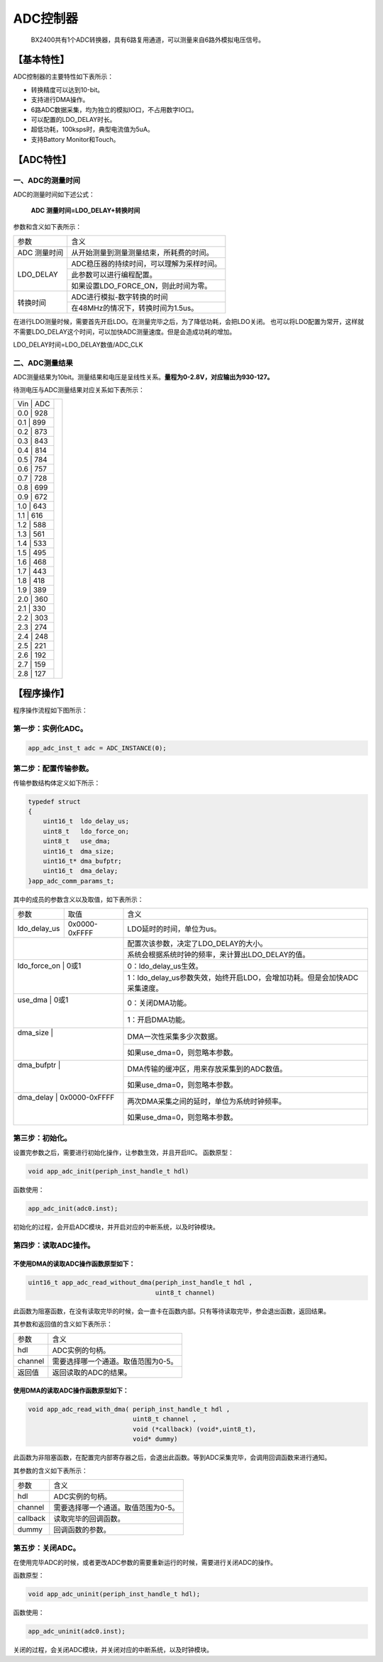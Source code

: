 ============
ADC控制器
============


    BX2400共有1个ADC转换器，具有6路复用通道，可以测量来自6路外模拟电压信号。

***************
【基本特性】
***************
ADC控制器的主要特性如下表所示：

- 转换精度可以达到10-bit。
- 支持进行DMA操作。
- 6路ADC数据采集，均为独立的模拟IO口，不占用数字IO口。
- 可以配置的LDO_DELAY时长。
- 超低功耗，100ksps时，典型电流值为5uA。
- 支持Battory Monitor和Touch。

***************
【ADC特性】 
***************

一、ADC的测量时间
=====================
ADC的测量时间如下述公式：

    **ADC 测量时间=LDO_DELAY+转换时间**

参数和含义如下表所示：

+-------------+-------------------------------------------------+
|参数         | 含义                                            |
+-------------+-------------------------------------------------+
|ADC 测量时间 |  从开始测量到测量测量结束，所耗费的时间。       |
+-------------+-------------------------------------------------+
|LDO_DELAY    |  ADC稳压器的持续时间，可以理解为采样时间。      |
+             +-------------------------------------------------+
|             |  此参数可以进行编程配置。                       |
+             +-------------------------------------------------+
|             |  如果设置LDO_FORCE_ON，则此时间为零。           |
+-------------+-------------------------------------------------+
|转换时间     |  ADC进行模拟-数字转换的时间                     |
+             +-------------------------------------------------+
|             |  在48MHz的情况下，转换时间为1.5us。             |
+-------------+-------------------------------------------------+

在进行LDO测量时候，需要首先开启LDO。在测量完毕之后，为了降低功耗，会把LDO关闭。
也可以将LDO配置为常开，这样就不需要LDO_DELAY这个时间，可以加快ADC测量速度。但是会造成功耗的增加。

LDO_DELAY时间=LDO_DELAY数值/ADC_CLK


二、ADC测量结果
=====================

ADC测量结果为10bit。测量结果和电压是呈线性关系。**量程为0-2.8V，对应输出为930-127。**

待测电压与ADC测量结果对应关系如下表所示：

+---+-----+--------------------------------+
|Vin | ADC|  .. image:: img/adc_val.png    |
+---+-----+                                |
|0.0 | 928|                                |
+---+-----+                                |
|0.1 | 899|                                |
+---+-----+                                |
|0.2 | 873|                                |
+---+-----+                                |
|0.3 | 843|                                |
+---+-----+                                |
|0.4 | 814|                                |
+---+-----+                                |
|0.5 | 784|                                |
+---+-----+                                |
|0.6 | 757|                                |
+---+-----+                                |
|0.7 | 728|                                |
+---+-----+                                |
|0.8 | 699|                                |
+---+-----+                                |
|0.9 | 672|                                |
+---+-----+                                |
|1.0 | 643|                                |
+---+-----+                                |
|1.1 | 616|                                |
+---+-----+                                |
|1.2 | 588|                                |
+---+-----+                                |
|1.3 | 561|                                |
+---+-----+                                |
|1.4 | 533|                                |
+---+-----+                                |
|1.5 | 495|                                |
+---+-----+                                |
|1.6 | 468|                                |
+---+-----+                                |
|1.7 | 443|                                |
+---+-----+                                |
|1.8 | 418|                                |
+---+-----+                                |
|1.9 | 389|                                |
+---+-----+                                |
|2.0 | 360|                                |
+---+-----+                                |
|2.1 | 330|                                |
+---+-----+                                |
|2.2 | 303|                                |
+---+-----+                                |
|2.3 | 274|                                |
+---+-----+                                |
|2.4 | 248|                                |
+---+-----+                                |
|2.5 | 221|                                |
+---+-----+                                |
|2.6 | 192|                                |
+---+-----+                                |
|2.7 | 159|                                |
+---+-----+                                |
|2.8 | 127|                                |
+---+-----+--------------------------------+


***************
【程序操作】
***************

程序操作流程如下图所示：

.. image:: img/adc_program.png



第一步：实例化ADC。
=============================

.. code:: c

    app_adc_inst_t adc = ADC_INSTANCE(0);


第二步：配置传输参数。
==============================

传输参数结构体定义如下所示：

.. code:: c

    typedef struct
    {
        uint16_t  ldo_delay_us;
        uint8_t   ldo_force_on;
        uint8_t   use_dma;
        uint16_t  dma_size;
        uint16_t* dma_bufptr;
        uint16_t  dma_delay;
    }app_adc_comm_params_t;

其中的成员的参数含义以及取值，如下表所示：

+--------------+----------------------+---------------------------------------------------------------------------+
|参数          |   取值               |  含义                                                                     |
+--------------+----------------------+---------------------------------------------------------------------------+
|ldo_delay_us  |     0x0000-0xFFFF    |  LDO延时的时间，单位为us。                                                |
+--------------+----------------------+---------------------------------------------------------------------------+
|              |                      |  配置次该参数，决定了LDO_DELAY的大小。                                    |
+                                     +---------------------------------------------------------------------------+
|              |                      |  系统会根据系统时钟的频率，来计算出LDO_DELAY的值。                        |
+--------------+----------------------+---------------------------------------------------------------------------+
|ldo_force_on  |     0或1             |  0：ldo_delay_us生效。                                                    |
+                                     +---------------------------------------------------------------------------+
|              |                      |  1：ldo_delay_us参数失效，始终开启LDO，会增加功耗。但是会加快ADC采集速度。|
+--------------+----------------------+---------------------------------------------------------------------------+
|use_dma       |     0或1             |  0：关闭DMA功能。                                                         |
+                                     +---------------------------------------------------------------------------+
|              |                      |  1：开启DMA功能。                                                         |
+--------------+----------------------+---------------------------------------------------------------------------+
|dma_size      |                      |  DMA一次性采集多少次数据。                                                |
+                                     +---------------------------------------------------------------------------+
|              |                      |  如果use_dma=0，则忽略本参数。                                            |
+--------------+----------------------+---------------------------------------------------------------------------+
|dma_bufptr    |                      |  DMA传输的缓冲区，用来存放采集到的ADC数值。                               |
+                                     +---------------------------------------------------------------------------+
|              |                      |  如果use_dma=0，则忽略本参数。                                            |
+--------------+----------------------+---------------------------------------------------------------------------+
|dma_delay     |     0x0000-0xFFFF    |  两次DMA采集之间的延时，单位为系统时钟频率。                              |
+                                     +---------------------------------------------------------------------------+
|              |                      |  如果use_dma=0，则忽略本参数。                                            |
+--------------+----------------------+---------------------------------------------------------------------------+

第三步：初始化。
==============================

设置完参数之后，需要进行初始化操作，让参数生效，并且开启IIC。
函数原型：

.. code:: c

    void app_adc_init(periph_inst_handle_t hdl)

函数使用：

.. code:: c

    app_adc_init(adc0.inst);


初始化的过程，会开启ADC模块，并开启对应的中断系统，以及时钟模块。


第四步：读取ADC操作。
==============================


不使用DMA的读取ADC操作函数原型如下：
------------------------------------------------------

.. code:: c

    uint16_t app_adc_read_without_dma(periph_inst_handle_t hdl , 
                                      uint8_t channel)

此函数为阻塞函数，在没有读取完毕的时候，会一直卡在函数内部。只有等待读取完毕，参会退出函数，返回结果。

其参数和返回值的含义如下表所示：

========     ===============================================
参数          含义
hdl             ADC实例的句柄。
channel         需要选择哪一个通道。取值范围为0-5。
返回值         返回读取的ADC的结果。
========     ===============================================



使用DMA的读取ADC操作函数原型如下：
------------------------------------------------------

.. code:: c

    void app_adc_read_with_dma( periph_inst_handle_t hdl , 
                                uint8_t channel , 
                                void (*callback) (void*,uint8_t),
                                void* dummy)


此函数为非阻塞函数，在配置完内部寄存器之后，会退出此函数。等到ADC采集完毕，会调用回调函数来进行通知。

其参数的含义如下表所示：

=========    ==============================================
参数          含义
hdl           ADC实例的句柄。
channel       需要选择哪一个通道。取值范围为0-5。
callback      读取完毕的回调函数。
dummy         回调函数的参数。
=========    ==============================================


第五步：关闭ADC。
==============================

在使用完毕ADC的时候，或者更改ADC参数的需要重新运行的时候，需要进行关闭ADC的操作。

函数原型：

.. code:: c

    void app_adc_uninit(periph_inst_handle_t hdl);

函数使用：

.. code:: c

    app_adc_uninit(adc0.inst);

关闭的过程，会关闭ADC模块，并关闭对应的中断系统，以及时钟模块。
















